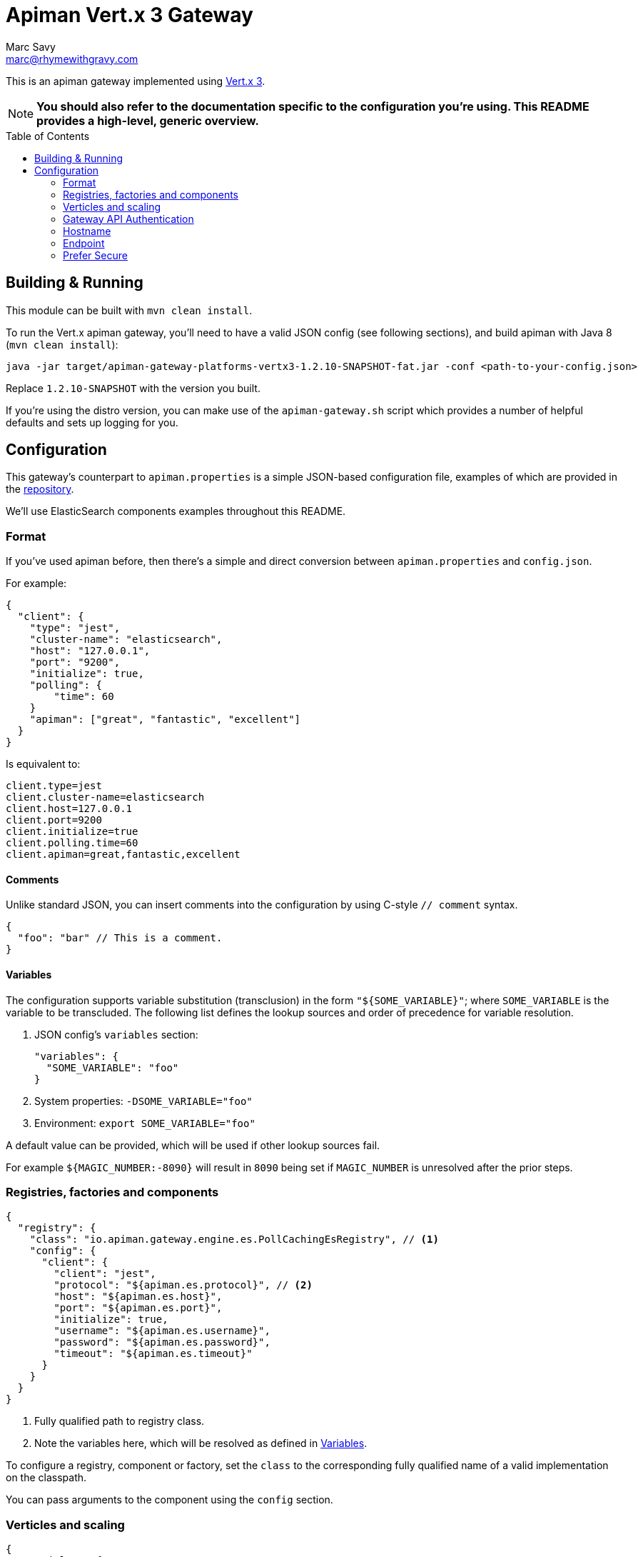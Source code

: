 = Apiman Vert.x 3 Gateway
Marc Savy <marc@rhymewithgravy.com>
:toc: macro

This is an apiman gateway implemented using http://www.vertx.io[Vert.x 3].

NOTE: **You should also refer to the documentation specific to the configuration you're using. This README provides a high-level, generic overview.**

toc::[]

== Building & Running

This module can be built with `mvn clean install`.

To run the Vert.x apiman gateway, you'll need to have a valid JSON config (see following sections), and build apiman with Java 8 (`mvn clean install`):

```shell
java -jar target/apiman-gateway-platforms-vertx3-1.2.10-SNAPSHOT-fat.jar -conf <path-to-your-config.json>
```

Replace `1.2.10-SNAPSHOT` with the version you built.

If you're using the distro version, you can make use of the `apiman-gateway.sh` script which provides a number of helpful defaults and sets up logging for you.

== Configuration

This gateway's counterpart to `apiman.properties` is a simple JSON-based configuration file, examples of which are provided in the https://github.com/apiman/apiman/blob/master/distro/vertx/src/main/resources/overlay/configs/[repository].

We'll use ElasticSearch components examples throughout this README.

=== Format

If you've used apiman before, then there's a simple and direct conversion between `apiman.properties` and `config.json`.

For example:

```json
{
  "client": {
    "type": "jest",
    "cluster-name": "elasticsearch",
    "host": "127.0.0.1",
    "port": "9200",
    "initialize": true,
    "polling": {
        "time": 60
    }
    "apiman": ["great", "fantastic", "excellent"]
  }
}
```

Is equivalent to:

```properties
client.type=jest
client.cluster-name=elasticsearch
client.host=127.0.0.1
client.port=9200
client.initialize=true
client.polling.time=60
client.apiman=great,fantastic,excellent
```

==== Comments

Unlike standard JSON, you can insert comments into the configuration by using C-style `// comment` syntax.

```json
{
  "foo": "bar" // This is a comment.
}
```

==== Variables

The configuration supports variable substitution (transclusion) in the form `"${SOME_VARIABLE}"`; where `SOME_VARIABLE` is the variable to be transcluded.
The following list defines the lookup sources and order of precedence for variable resolution.

1. JSON config's `variables` section:

  "variables": {
    "SOME_VARIABLE": "foo"
  }

2. System properties: `-DSOME_VARIABLE="foo"`
3. Environment: `export SOME_VARIABLE="foo"`

A default value can be provided, which will be used if other lookup sources fail.

For example `${MAGIC_NUMBER:-8090}` will result in `8090` being set if `MAGIC_NUMBER` is unresolved after the prior steps.

=== Registries, factories and components

```json
{
  "registry": {
    "class": "io.apiman.gateway.engine.es.PollCachingEsRegistry", // <1>
    "config": {
      "client": {
        "client": "jest",
        "protocol": "${apiman.es.protocol}", // <2>
        "host": "${apiman.es.host}",
        "port": "${apiman.es.port}",
        "initialize": true,
        "username": "${apiman.es.username}",
        "password": "${apiman.es.password}",
        "timeout": "${apiman.es.timeout}"
      }
    }
  }
}
```
<1> Fully qualified path to registry class.
<2> Note the variables here, which will be resolved as defined in <<Variables>>.

To configure a registry, component or factory, set the `class` to the corresponding fully qualified name of a valid implementation on the classpath.

You can pass arguments to the component using the `config` section.

=== Verticles and scaling

```json
{
  "verticles": {
    "http": { "port": 8082, "count": "auto" },
    "https": { "port": 8443, "count": 1 },
    "api": { "port": 8081, "count": 1 }
  }
}
```

To scale your gateway, you can alter the number of verticles that will be spun up per-JVM when the project is deployed by changing `count`.
If you prefer, a count value of `"auto"` will provide a sensible default based upon the number of cores.

If you don't want any instances of a particular verticle type, set its `count` to `0`.

Which port the verticle listens on can be changed with `port`.

NOTE: Verticle count only defines the number of verticles deployed in a given JVM instance (i.e. per `java -jar apiman<...>.jar -conf <...>`). How many deployments, and hence total number of verticles exist within your overall cluster is entirely up to you.

==== HTTP

Plaintext HTTP entry-point, with no transport security. Turn off by reducing count to zero.

==== HTTPS

Encrypted HTTPS entry-point, with TLS. Turn off by reducing count to zero.

==== API

Hosts the apiman gateway API, which is typically used by the apiman manager to drive the gateway.
For instance, publishing and retiring APIs, Contracts.
You probably only need 1 of these.

=== Gateway API Authentication

NOTE: This only relates to apiman's Gateway API; it is *unrelated* to auth of traffic transiting the gateway.

=== Hostname

```json
{ "hostname": "localhost" }
```
The hostname to bind to.

=== Endpoint

```json
{ "endpoint": "mynode.local" }
```

Force the gateway to report the given gateway endpoint when it is queried by the manager. By default the gateway will inspect the request used to hit the Gateway API, and use whichever address was used to reach it as the endpoint.

=== Prefer Secure

```json
{ "preferSecure": true }
```

When reporting the gateway endpoint (as above), prefer to report the secure (HTTPS) URI rather than an insecure one (HTTP).
